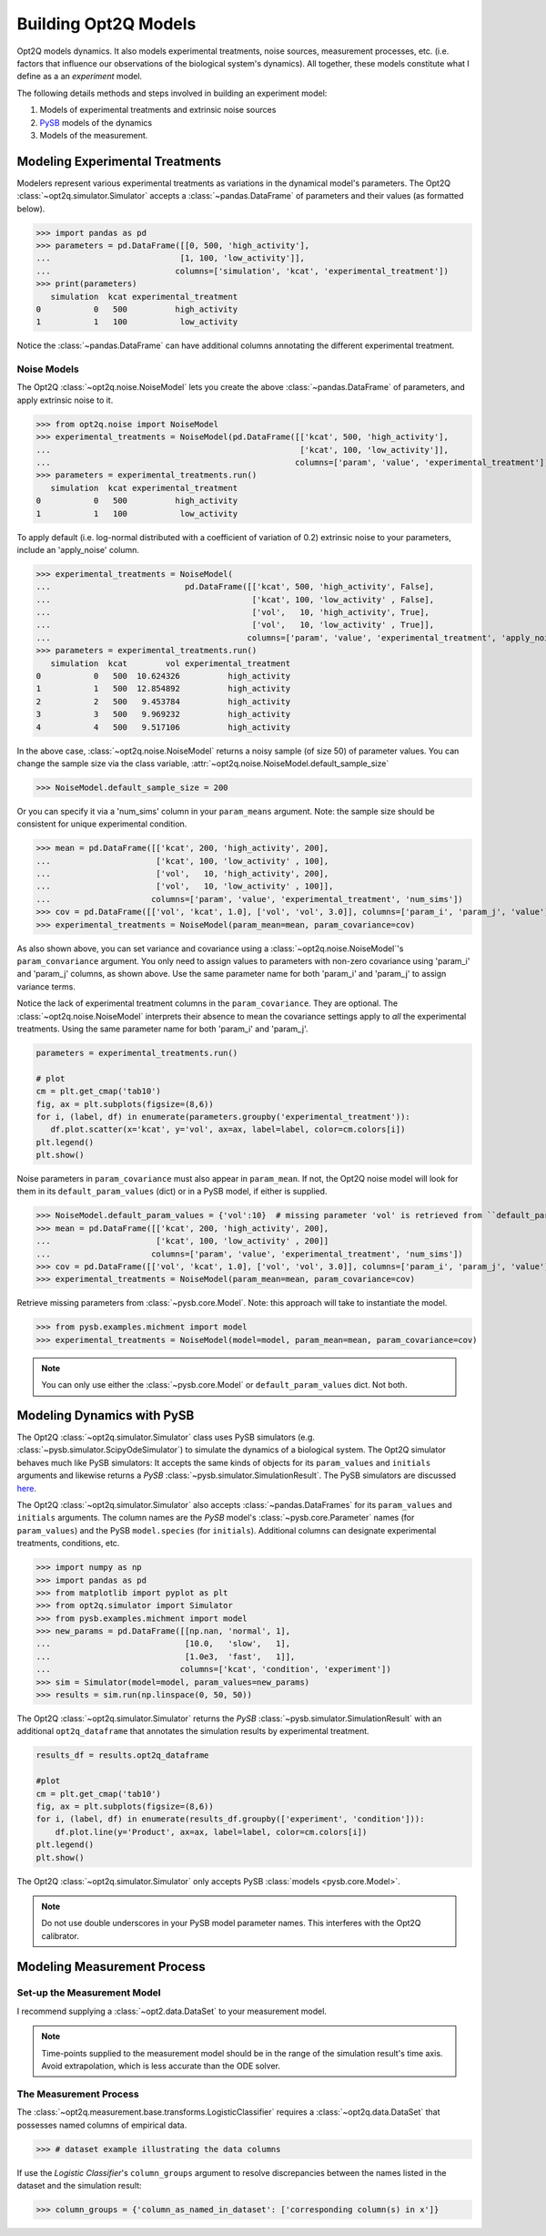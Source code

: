 =====================
Building Opt2Q Models
=====================

Opt2Q models dynamics. It also models experimental treatments, noise sources, measurement processes, etc. (i.e. factors
that influence our observations of the biological system's dynamics). All together, these models constitute what I
define as a an *experiment* model.

The following details methods and steps involved in building an experiment model:

1. Models of experimental treatments and extrinsic noise sources
2. `PySB`_ models of the dynamics
3. Models of the measurement.

Modeling Experimental Treatments
================================
Modelers represent various experimental treatments as variations in the dynamical model's parameters. The Opt2Q
:class:`~opt2q.simulator.Simulator` accepts a :class:`~pandas.DataFrame` of parameters and their values (as formatted
below).

>>> import pandas as pd
>>> parameters = pd.DataFrame([[0, 500, 'high_activity'],
...                           [1, 100, 'low_activity']],
...                          columns=['simulation', 'kcat', 'experimental_treatment'])
>>> print(parameters)
   simulation  kcat experimental_treatment
0           0   500          high_activity
1           1   100           low_activity

Notice the :class:`~pandas.DataFrame` can have additional columns annotating the different experimental treatment.

Noise Models
------------
The Opt2Q :class:`~opt2q.noise.NoiseModel` lets you create the above :class:`~pandas.DataFrame` of parameters, and apply
extrinsic noise to it.

>>> from opt2q.noise import NoiseModel
>>> experimental_treatments = NoiseModel(pd.DataFrame([['kcat', 500, 'high_activity'],
...                                                    ['kcat', 100, 'low_activity']],
...                                                   columns=['param', 'value', 'experimental_treatment']))
>>> parameters = experimental_treatments.run()
   simulation  kcat experimental_treatment
0           0   500          high_activity
1           1   100           low_activity

To apply default (i.e. log-normal distributed with a coefficient of variation of 0.2) extrinsic noise to your
parameters, include an 'apply_noise' column.

>>> experimental_treatments = NoiseModel(
...                            pd.DataFrame([['kcat', 500, 'high_activity', False],
...                                          ['kcat', 100, 'low_activity' , False],
...                                          ['vol',   10, 'high_activity', True],
...                                          ['vol',   10, 'low_activity' , True]],
...                                         columns=['param', 'value', 'experimental_treatment', 'apply_noise']))
>>> parameters = experimental_treatments.run()
   simulation  kcat        vol experimental_treatment
0           0   500  10.624326          high_activity
1           1   500  12.854892          high_activity
2           2   500   9.453784          high_activity
3           3   500   9.969232          high_activity
4           4   500   9.517106          high_activity

In the above case, :class:`~opt2q.noise.NoiseModel` returns a noisy sample (of size 50) of parameter values. You can
change the sample size via the class variable, :attr:`~opt2q.noise.NoiseModel.default_sample_size`

>>> NoiseModel.default_sample_size = 200

Or you can specify it via a 'num_sims' column in your ``param_means`` argument. Note: the sample size should be
consistent for unique experimental condition.

>>> mean = pd.DataFrame([['kcat', 200, 'high_activity', 200],
...                      ['kcat', 100, 'low_activity' , 100],
...                      ['vol',   10, 'high_activity', 200],
...                      ['vol',   10, 'low_activity' , 100]],
...                     columns=['param', 'value', 'experimental_treatment', 'num_sims'])
>>> cov = pd.DataFrame([['vol', 'kcat', 1.0], ['vol', 'vol', 3.0]], columns=['param_i', 'param_j', 'value'])
>>> experimental_treatments = NoiseModel(param_mean=mean, param_covariance=cov)

As also shown above, you can set variance and covariance using a :class:`~opt2q.noise.NoiseModel`'s
``param_convariance`` argument. You only need to assign values to parameters with non-zero covariance using
'param_i' and 'param_j' columns, as shown above. Use the same parameter name for both 'param_i' and 'param_j' to assign
variance terms.

Notice the lack of experimental treatment columns in the ``param_covariance``. They are optional. The
:class:`~opt2q.noise.NoiseModel` interprets their absence to mean the covariance settings apply to *all* the
experimental treatments. Using the same parameter name for both 'param_i' and 'param_j'.

.. code-block:: python

    parameters = experimental_treatments.run()

    # plot
    cm = plt.get_cmap('tab10')
    fig, ax = plt.subplots(figsize=(8,6))
    for i, (label, df) in enumerate(parameters.groupby('experimental_treatment')):
       df.plot.scatter(x='kcat', y='vol', ax=ax, label=label, color=cm.colors[i])
    plt.legend()
    plt.show()


.. image:: /auto_examples/images/sphx_glr_plot_simple_noise_model_001.png
    :class: sphx-glr-single-img

Noise parameters in ``param_covariance`` must also appear in ``param_mean``. If not, the Opt2Q noise model will look
for them in its ``default_param_values`` (dict) or in a PySB model, if either is supplied.

>>> NoiseModel.default_param_values = {'vol':10}  # missing parameter 'vol' is retrieved from ``default_param_values``
>>> mean = pd.DataFrame([['kcat', 200, 'high_activity', 200],
...                      ['kcat', 100, 'low_activity' , 200]]
...                     columns=['param', 'value', 'experimental_treatment', 'num_sims'])
>>> cov = pd.DataFrame([['vol', 'kcat', 1.0], ['vol', 'vol', 3.0]], columns=['param_i', 'param_j', 'value'])
>>> experimental_treatments = NoiseModel(param_mean=mean, param_covariance=cov)

Retrieve missing parameters from :class:`~pysb.core.Model`. Note: this approach will take to instantiate the model.

>>> from pysb.examples.michment import model
>>> experimental_treatments = NoiseModel(model=model, param_mean=mean, param_covariance=cov)

.. note:: You can only use either the :class:`~pysb.core.Model` or ``default_param_values`` dict. Not both.

Modeling Dynamics with PySB
===========================
The Opt2Q :class:`~opt2q.simulator.Simulator` class uses PySB simulators (e.g.
:class:`~pysb.simulator.ScipyOdeSimulator`) to simulate the dynamics of a biological system. The Opt2Q simulator
behaves much like PySB simulators: It accepts the same kinds of objects for its ``param_values`` and ``initials``
arguments and likewise returns a `PySB` :class:`~pysb.simulator.SimulationResult`. The PySB simulators are discussed
`here <https://pysb.readthedocs.io/en/stable/modules/simulator.html>`_.

The Opt2Q :class:`~opt2q.simulator.Simulator` also accepts :class:`~pandas.DataFrames` for its ``param_values`` and
``initials`` arguments. The column names are the `PySB` model's :class:`~pysb.core.Parameter` names (for
``param_values``) and the PySB ``model.species`` (for ``initials``). Additional columns can designate experimental
treatments, conditions, etc.

>>> import numpy as np
>>> import pandas as pd
>>> from matplotlib import pyplot as plt
>>> from opt2q.simulator import Simulator
>>> from pysb.examples.michment import model
>>> new_params = pd.DataFrame([[np.nan, 'normal', 1],
...                            [10.0,   'slow',   1],
...                            [1.0e3,  'fast',   1]],
...                           columns=['kcat', 'condition', 'experiment'])
>>> sim = Simulator(model=model, param_values=new_params)
>>> results = sim.run(np.linspace(0, 50, 50))

The Opt2Q :class:`~opt2q.simulator.Simulator` returns the `PySB` :class:`~pysb.simulator.SimulationResult` with an
additional ``opt2q_dataframe`` that annotates the simulation results by experimental treatment.

.. code-block:: python

    results_df = results.opt2q_dataframe

    #plot
    cm = plt.get_cmap('tab10')
    fig, ax = plt.subplots(figsize=(8,6))
    for i, (label, df) in enumerate(results_df.groupby(['experiment', 'condition'])):
        df.plot.line(y='Product', ax=ax, label=label, color=cm.colors[i])
    plt.legend()
    plt.show()


.. image:: /auto_examples/images/sphx_glr_plot_simple_dynamics_simulation_001.png
    :class: sphx-glr-single-img

The Opt2Q :class:`~opt2q.simulator.Simulator` only accepts PySB :class:`models <pysb.core.Model>`.

.. note:: Do not use double underscores in your PySB model parameter names. This interferes with the Opt2Q calibrator.

.. _PySB: http://pysb.org

Modeling Measurement Process
============================

Set-up the Measurement Model
----------------------------
I recommend supplying a :class:`~opt2.data.DataSet` to your measurement model.

.. note::

    Time-points supplied to the measurement model should be in the range of the simulation result's time axis.
    Avoid extrapolation, which is less accurate than the ODE solver.

The Measurement Process
-----------------------

The :class:`~opt2q.measurement.base.transforms.LogisticClassifier` requires a :class:`~opt2q.data.DataSet` that possesses
named columns of empirical data.

>>> # dataset example illustrating the data columns

If use the `Logistic Classifier`'s ``column_groups`` argument to resolve discrepancies between the names listed in the dataset
and the simulation result:

>>> column_groups = {'column_as_named_in_dataset': ['corresponding column(s) in x']}